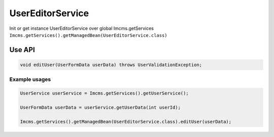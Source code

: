 UserEditorService
=================


Init or get instance UserEditorService over global Imcms.getServices ``Imcms.getServices().getManagedBean(UserEditorService.class)``


Use API
-------

.. code-block:: jsp

    void editUser(UserFormData userData) throws UserValidationException;


Example usages
""""""""""""""
.. code-block:: jsp

    UserService userService = Imcms.getServices().getUserService();

    UserFormData userData = userService.getUserData(int userId);

    Imcms.getServices().getManagedBean(UserEditorService.class).editUser(userData);